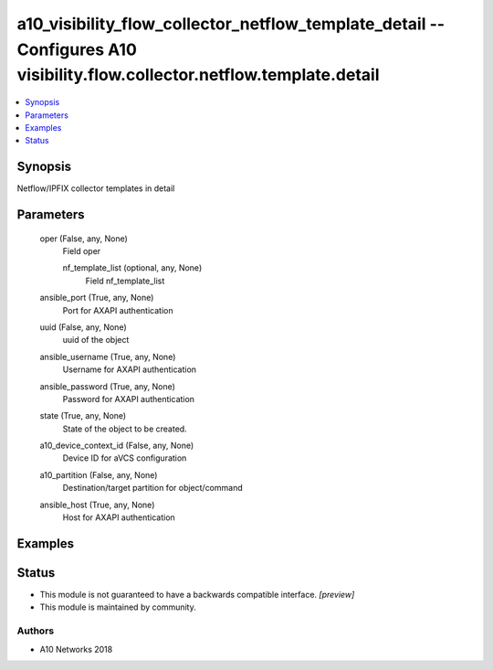 .. _a10_visibility_flow_collector_netflow_template_detail_module:


a10_visibility_flow_collector_netflow_template_detail -- Configures A10 visibility.flow.collector.netflow.template.detail
=========================================================================================================================

.. contents::
   :local:
   :depth: 1


Synopsis
--------

Netflow/IPFIX collector templates in detail






Parameters
----------

  oper (False, any, None)
    Field oper


    nf_template_list (optional, any, None)
      Field nf_template_list



  ansible_port (True, any, None)
    Port for AXAPI authentication


  uuid (False, any, None)
    uuid of the object


  ansible_username (True, any, None)
    Username for AXAPI authentication


  ansible_password (True, any, None)
    Password for AXAPI authentication


  state (True, any, None)
    State of the object to be created.


  a10_device_context_id (False, any, None)
    Device ID for aVCS configuration


  a10_partition (False, any, None)
    Destination/target partition for object/command


  ansible_host (True, any, None)
    Host for AXAPI authentication









Examples
--------

.. code-block:: yaml+jinja

    





Status
------




- This module is not guaranteed to have a backwards compatible interface. *[preview]*


- This module is maintained by community.



Authors
~~~~~~~

- A10 Networks 2018

